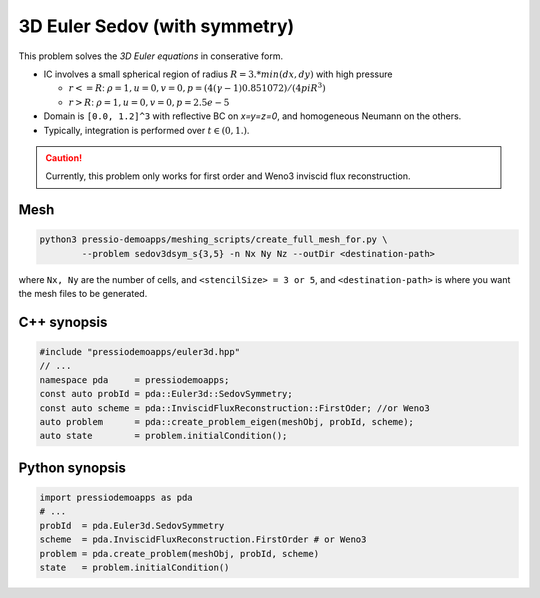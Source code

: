 3D Euler Sedov (with symmetry)
==============================

This problem solves the *3D Euler equations* in conserative form.

- IC involves a small spherical region of radius :math:`R = 3. * min(dx, dy)` with high pressure

  - :math:`r<=R`: :math:`\rho = 1, u = 0, v = 0, p = (4 (\gamma-1) 0.851072)/(4 pi R^3)`

  - :math:`r>R`: :math:`\rho = 1, u = 0, v = 0, p = 2.5e-5`

- Domain is ``[0.0, 1.2]^3`` with reflective BC on `x=y=z=0`, and homogeneous Neumann on the others.

- Typically, integration is performed over :math:`t \in (0, 1.)`.

.. Caution::
   Currently, this problem only works for first order and Weno3 inviscid flux reconstruction.

Mesh
----

.. code-block:: shell

   python3 pressio-demoapps/meshing_scripts/create_full_mesh_for.py \
           --problem sedov3dsym_s{3,5} -n Nx Ny Nz --outDir <destination-path>

where ``Nx, Ny`` are the number of cells, and ``<stencilSize> = 3 or 5``,
and ``<destination-path>`` is where you want the mesh files to be generated.


C++ synopsis
------------

.. code-block:: c++

   #include "pressiodemoapps/euler3d.hpp"
   // ...
   namespace pda     = pressiodemoapps;
   const auto probId = pda::Euler3d::SedovSymmetry;
   const auto scheme = pda::InviscidFluxReconstruction::FirstOder; //or Weno3
   auto problem      = pda::create_problem_eigen(meshObj, probId, scheme);
   auto state	     = problem.initialCondition();

Python synopsis
---------------

.. code-block:: py

   import pressiodemoapps as pda
   # ...
   probId  = pda.Euler3d.SedovSymmetry
   scheme  = pda.InviscidFluxReconstruction.FirstOrder # or Weno3
   problem = pda.create_problem(meshObj, probId, scheme)
   state   = problem.initialCondition()

